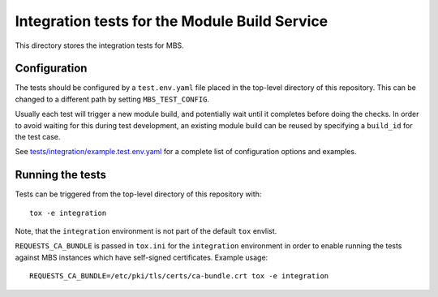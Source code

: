 ==============================================
Integration tests for the Module Build Service
==============================================

This directory stores the integration tests for MBS.

Configuration
=============

The tests should be configured by a ``test.env.yaml`` file placed in the
top-level directory of this repository. This can be changed to a different
path by setting ``MBS_TEST_CONFIG``.

Usually each test will trigger a new module build, and potentially wait until
it completes before doing the checks. In order to avoid waiting for this
during test development, an existing module build can be reused by specifying
a ``build_id`` for the test case.

See `tests/integration/example.test.env.yaml`_ for a complete list of
configuration options and examples.

Running the tests
=================

Tests can be triggered from the top-level directory of this repository with::

    tox -e integration

Note, that the ``integration`` environment is not part of the default ``tox``
envlist.

``REQUESTS_CA_BUNDLE`` is passed in ``tox.ini`` for the ``integration``
environment in order to enable running the tests against MBS instances which
have self-signed certificates. Example usage::

    REQUESTS_CA_BUNDLE=/etc/pki/tls/certs/ca-bundle.crt tox -e integration

.. _tests/integration/example.test.env.yaml: example.test.env.yaml
